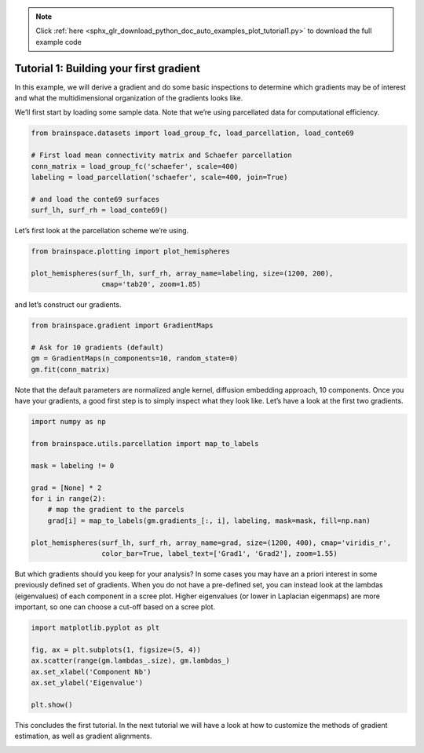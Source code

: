 .. note::
    :class: sphx-glr-download-link-note

    Click :ref:`here <sphx_glr_download_python_doc_auto_examples_plot_tutorial1.py>` to download the full example code
.. rst-class:: sphx-glr-example-title

.. _sphx_glr_python_doc_auto_examples_plot_tutorial1.py:


Tutorial 1: Building your first gradient
=================================================
In this example, we will derive a gradient and do some basic inspections to
determine which gradients may be of interest and what the multidimensional
organization of the gradients looks like.

We’ll first start by loading some sample data. Note that we’re using
parcellated data for computational efficiency.


.. code-block:: default



    from brainspace.datasets import load_group_fc, load_parcellation, load_conte69

    # First load mean connectivity matrix and Schaefer parcellation
    conn_matrix = load_group_fc('schaefer', scale=400)
    labeling = load_parcellation('schaefer', scale=400, join=True)

    # and load the conte69 surfaces
    surf_lh, surf_rh = load_conte69()









Let’s first look at the parcellation scheme we’re using.


.. code-block:: default


    from brainspace.plotting import plot_hemispheres

    plot_hemispheres(surf_lh, surf_rh, array_name=labeling, size=(1200, 200),
                     cmap='tab20', zoom=1.85)





.. image:: /python_doc/auto_examples/images/sphx_glr_plot_tutorial1_001.png
    :class: sphx-glr-single-img





and let’s construct our gradients.


.. code-block:: default


    from brainspace.gradient import GradientMaps

    # Ask for 10 gradients (default)
    gm = GradientMaps(n_components=10, random_state=0)
    gm.fit(conn_matrix)






.. rst-class:: sphx-glr-script-out

 Out:

 .. code-block:: none


    GradientMaps(alignment=None, approach='dm', kernel=None, n_components=10,
                 random_state=0)



Note that the default parameters are normalized angle kernel, diffusion
embedding approach, 10 components. Once you have your gradients, a good first
step is to simply inspect what they look like. Let’s have a look at the first
two gradients.


.. code-block:: default


    import numpy as np

    from brainspace.utils.parcellation import map_to_labels

    mask = labeling != 0

    grad = [None] * 2
    for i in range(2):
        # map the gradient to the parcels
        grad[i] = map_to_labels(gm.gradients_[:, i], labeling, mask=mask, fill=np.nan)

    plot_hemispheres(surf_lh, surf_rh, array_name=grad, size=(1200, 400), cmap='viridis_r',
                     color_bar=True, label_text=['Grad1', 'Grad2'], zoom=1.55)





.. image:: /python_doc/auto_examples/images/sphx_glr_plot_tutorial1_002.png
    :class: sphx-glr-single-img





But which gradients should you keep for your analysis? In some cases you may
have an a priori interest in some previously defined set of gradients. When
you do not have a pre-defined set, you can instead look at the lambdas
(eigenvalues) of each component in a scree plot. Higher eigenvalues (or lower
in Laplacian eigenmaps) are more important, so one can choose a cut-off based
on a scree plot.


.. code-block:: default


    import matplotlib.pyplot as plt

    fig, ax = plt.subplots(1, figsize=(5, 4))
    ax.scatter(range(gm.lambdas_.size), gm.lambdas_)
    ax.set_xlabel('Component Nb')
    ax.set_ylabel('Eigenvalue')

    plt.show()



.. image:: /python_doc/auto_examples/images/sphx_glr_plot_tutorial1_003.png
    :class: sphx-glr-single-img





This concludes the first tutorial. In the next tutorial we will have a look
at how to customize the methods of gradient estimation, as well as gradient
alignments.


.. rst-class:: sphx-glr-timing

   **Total running time of the script:** ( 0 minutes  2.195 seconds)


.. _sphx_glr_download_python_doc_auto_examples_plot_tutorial1.py:


.. only :: html

 .. container:: sphx-glr-footer
    :class: sphx-glr-footer-example



  .. container:: sphx-glr-download

     :download:`Download Python source code: plot_tutorial1.py <plot_tutorial1.py>`



  .. container:: sphx-glr-download

     :download:`Download Jupyter notebook: plot_tutorial1.ipynb <plot_tutorial1.ipynb>`


.. only:: html

 .. rst-class:: sphx-glr-signature

    `Gallery generated by Sphinx-Gallery <https://sphinx-gallery.github.io>`_
